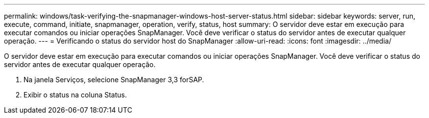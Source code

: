 ---
permalink: windows/task-verifying-the-snapmanager-windows-host-server-status.html 
sidebar: sidebar 
keywords: server, run, execute, command, initiate, snapmanager, operation, verify, status, host 
summary: O servidor deve estar em execução para executar comandos ou iniciar operações SnapManager. Você deve verificar o status do servidor antes de executar qualquer operação. 
---
= Verificando o status do servidor host do SnapManager
:allow-uri-read: 
:icons: font
:imagesdir: ../media/


[role="lead"]
O servidor deve estar em execução para executar comandos ou iniciar operações SnapManager. Você deve verificar o status do servidor antes de executar qualquer operação.

. Na janela Serviços, selecione SnapManager 3,3 forSAP.
. Exibir o status na coluna Status.


